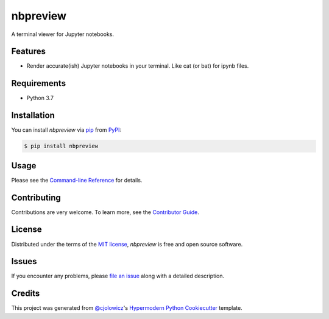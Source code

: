 nbpreview
=========

|PyPI| |Status| |Python Version| |License|

|Read the Docs| |Tests| |Codecov|

|pre-commit| |Black|

.. |PyPI| image:: https://img.shields.io/pypi/v/nbpreview.svg
   :target: https://pypi.org/project/nbpreview/
   :alt: PyPI
.. |Status| image:: https://img.shields.io/pypi/status/nbpreview.svg
   :target: https://pypi.org/project/nbpreview/
   :alt: Status
.. |Python Version| image:: https://img.shields.io/pypi/pyversions/nbpreview
   :target: https://pypi.org/project/nbpreview
   :alt: Python Version
.. |License| image:: https://img.shields.io/pypi/l/nbpreview
   :target: https://opensource.org/licenses/MIT
   :alt: License
.. |Read the Docs| image:: https://img.shields.io/readthedocs/nbpreview/latest.svg?label=Read%20the%20Docs
   :target: https://nbpreview.readthedocs.io/
   :alt: Read the documentation at https://nbpreview.readthedocs.io/
.. |Tests| image:: https://github.com/paw-lu/nbpreview/workflows/Tests/badge.svg
   :target: https://github.com/paw-lu/nbpreview/actions?workflow=Tests
   :alt: Tests
.. |Codecov| image:: https://codecov.io/gh/paw-lu/nbpreview/branch/main/graph/badge.svg
   :target: https://codecov.io/gh/paw-lu/nbpreview
   :alt: Codecov
.. |pre-commit| image:: https://img.shields.io/badge/pre--commit-enabled-brightgreen?logo=pre-commit&logoColor=white
   :target: https://github.com/pre-commit/pre-commit
   :alt: pre-commit
.. |Black| image:: https://img.shields.io/badge/code%20style-black-000000.svg
   :target: https://github.com/psf/black
   :alt: Black

A terminal viewer for Jupyter notebooks.

Features
--------

* Render accurate(ish) Jupyter notebooks in your terminal.
  Like cat (or bat) for ipynb files.


Requirements
------------

* Python 3.7


Installation
------------

You can install *nbpreview* via pip_ from PyPI_:

.. code:: console

   $ pip install nbpreview


Usage
-----

Please see the `Command-line Reference <Usage_>`_ for details.


Contributing
------------

Contributions are very welcome.
To learn more, see the `Contributor Guide`_.


License
-------

Distributed under the terms of the `MIT license`_,
*nbpreview* is free and open source software.


Issues
------

If you encounter any problems,
please `file an issue`_ along with a detailed description.


Credits
-------

This project was generated from `@cjolowicz`_'s `Hypermodern Python Cookiecutter`_ template.

.. _@cjolowicz: https://github.com/cjolowicz
.. _Cookiecutter: https://github.com/audreyr/cookiecutter
.. _MIT license: https://opensource.org/licenses/MIT
.. _PyPI: https://pypi.org/
.. _Hypermodern Python Cookiecutter: https://github.com/cjolowicz/cookiecutter-hypermodern-python
.. _file an issue: https://github.com/paw-lu/nbpreview/issues
.. _pip: https://pip.pypa.io/
.. github-only
.. _Contributor Guide: CONTRIBUTING.rst
.. _Usage: https://nbpreview.readthedocs.io/en/latest/usage.html
